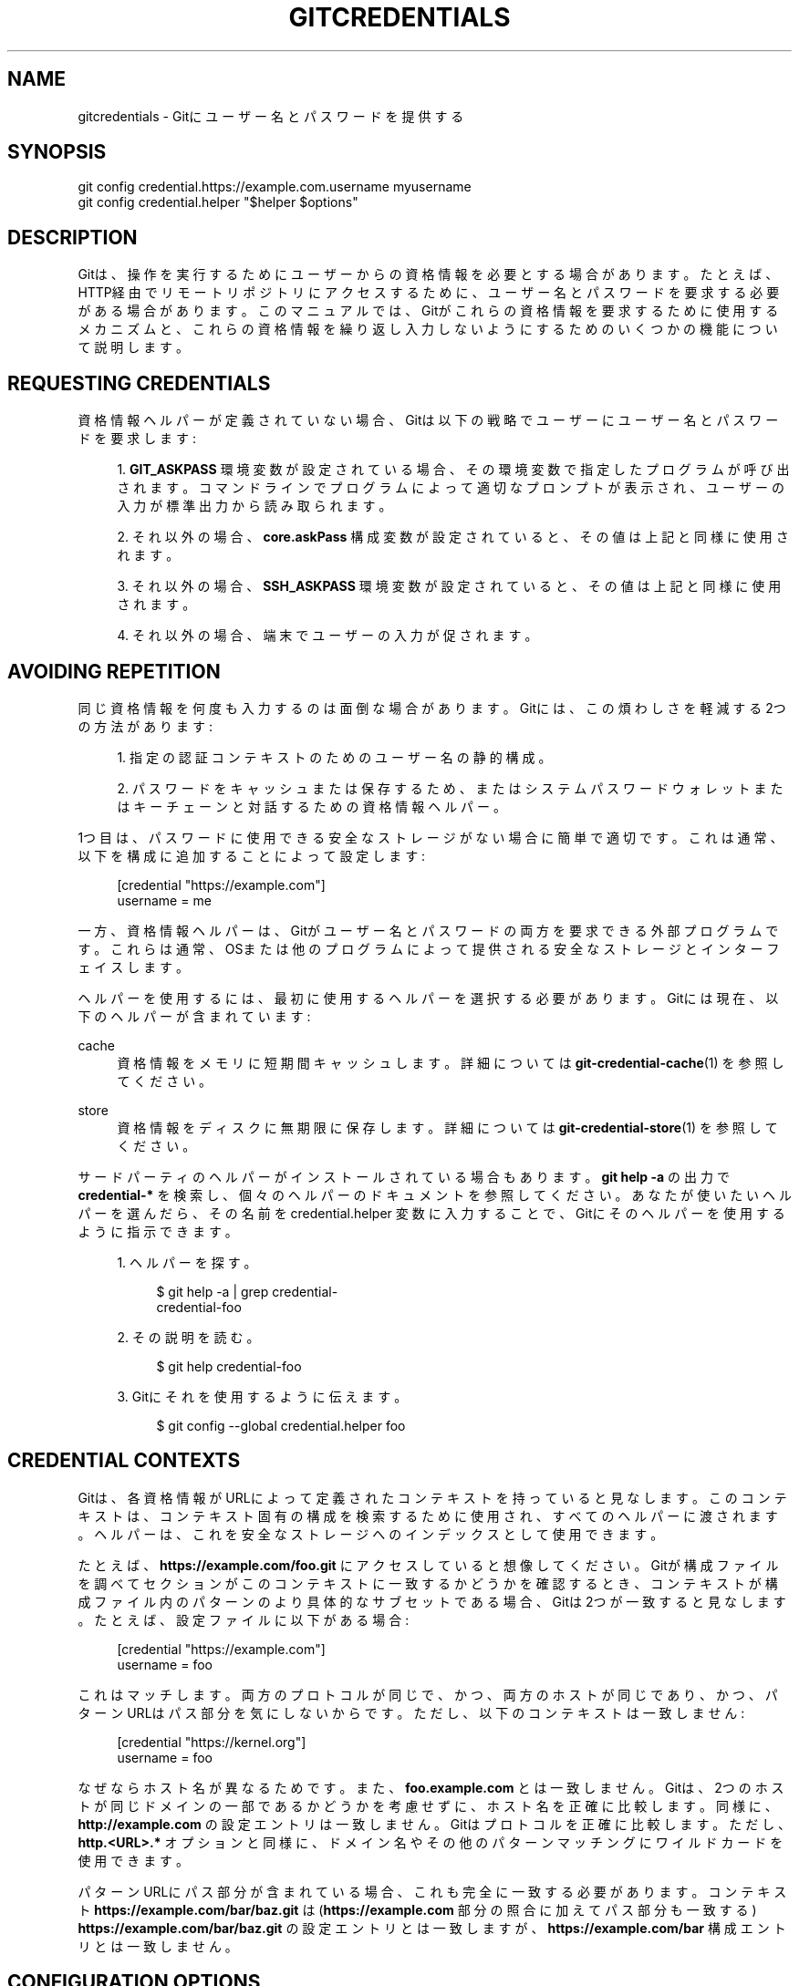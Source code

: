'\" t
.\"     Title: gitcredentials
.\"    Author: [FIXME: author] [see http://docbook.sf.net/el/author]
.\" Generator: DocBook XSL Stylesheets v1.79.1 <http://docbook.sf.net/>
.\"      Date: 12/10/2022
.\"    Manual: Git Manual
.\"    Source: Git 2.38.0.rc1.238.g4f4d434dc6.dirty
.\"  Language: English
.\"
.TH "GITCREDENTIALS" "7" "12/10/2022" "Git 2\&.38\&.0\&.rc1\&.238\&.g" "Git Manual"
.\" -----------------------------------------------------------------
.\" * Define some portability stuff
.\" -----------------------------------------------------------------
.\" ~~~~~~~~~~~~~~~~~~~~~~~~~~~~~~~~~~~~~~~~~~~~~~~~~~~~~~~~~~~~~~~~~
.\" http://bugs.debian.org/507673
.\" http://lists.gnu.org/archive/html/groff/2009-02/msg00013.html
.\" ~~~~~~~~~~~~~~~~~~~~~~~~~~~~~~~~~~~~~~~~~~~~~~~~~~~~~~~~~~~~~~~~~
.ie \n(.g .ds Aq \(aq
.el       .ds Aq '
.\" -----------------------------------------------------------------
.\" * set default formatting
.\" -----------------------------------------------------------------
.\" disable hyphenation
.nh
.\" disable justification (adjust text to left margin only)
.ad l
.\" -----------------------------------------------------------------
.\" * MAIN CONTENT STARTS HERE *
.\" -----------------------------------------------------------------
.SH "NAME"
gitcredentials \- Gitにユーザー名とパスワードを提供する
.SH "SYNOPSIS"
.sp
.nf
git config credential\&.https://example\&.com\&.username myusername
git config credential\&.helper "$helper $options"
.fi
.sp
.SH "DESCRIPTION"
.sp
Gitは、操作を実行するためにユーザーからの資格情報を必要とする場合があります。たとえば、HTTP経由でリモートリポジトリにアクセスするために、ユーザー名とパスワードを要求する必要がある場合があります。このマニュアルでは、Gitがこれらの資格情報を要求するために使用するメカニズムと、これらの資格情報を繰り返し入力しないようにするためのいくつかの機能について説明します。
.SH "REQUESTING CREDENTIALS"
.sp
資格情報ヘルパーが定義されていない場合、Gitは以下の戦略でユーザーにユーザー名とパスワードを要求します:
.sp
.RS 4
.ie n \{\
\h'-04' 1.\h'+01'\c
.\}
.el \{\
.sp -1
.IP "  1." 4.2
.\}
\fBGIT_ASKPASS\fR
環境変数が設定されている場合、その環境変数で指定したプログラムが呼び出されます。コマンドラインでプログラムによって適切なプロンプトが表示され、ユーザーの入力が標準出力から読み取られます。
.RE
.sp
.RS 4
.ie n \{\
\h'-04' 2.\h'+01'\c
.\}
.el \{\
.sp -1
.IP "  2." 4.2
.\}
それ以外の場合、
\fBcore\&.askPass\fR
構成変数が設定されていると、その値は上記と同様に使用されます。
.RE
.sp
.RS 4
.ie n \{\
\h'-04' 3.\h'+01'\c
.\}
.el \{\
.sp -1
.IP "  3." 4.2
.\}
それ以外の場合、\fBSSH_ASKPASS\fR
環境変数が設定されていると、その値は上記と同様に使用されます。
.RE
.sp
.RS 4
.ie n \{\
\h'-04' 4.\h'+01'\c
.\}
.el \{\
.sp -1
.IP "  4." 4.2
.\}
それ以外の場合、端末でユーザーの入力が促されます。
.RE
.SH "AVOIDING REPETITION"
.sp
同じ資格情報を何度も入力するのは面倒な場合があります。 Gitには、この煩わしさを軽減する2つの方法があります:
.sp
.RS 4
.ie n \{\
\h'-04' 1.\h'+01'\c
.\}
.el \{\
.sp -1
.IP "  1." 4.2
.\}
指定の認証コンテキストのためのユーザー名の静的構成。
.RE
.sp
.RS 4
.ie n \{\
\h'-04' 2.\h'+01'\c
.\}
.el \{\
.sp -1
.IP "  2." 4.2
.\}
パスワードをキャッシュまたは保存するため、またはシステムパスワードウォレットまたはキーチェーンと対話するための資格情報ヘルパー。
.RE
.sp
1つ目は、パスワードに使用できる安全なストレージがない場合に簡単で適切です。これは通常、以下を構成に追加することによって設定します:
.sp
.if n \{\
.RS 4
.\}
.nf
[credential "https://example\&.com"]
        username = me
.fi
.if n \{\
.RE
.\}
.sp
.sp
一方、資格情報ヘルパーは、Gitがユーザー名とパスワードの両方を要求できる外部プログラムです。これらは通常、OSまたは他のプログラムによって提供される安全なストレージとインターフェイスします。
.sp
ヘルパーを使用するには、最初に使用するヘルパーを選択する必要があります。Gitには現在、以下のヘルパーが含まれています:
.PP
cache
.RS 4
資格情報をメモリに短期間キャッシュします。 詳細については
\fBgit-credential-cache\fR(1)
を参照してください。
.RE
.PP
store
.RS 4
資格情報をディスクに無期限に保存します。詳細については
\fBgit-credential-store\fR(1)
を参照してください。
.RE
.sp
サードパーティのヘルパーがインストールされている場合もあります。 \fBgit help \-a\fR の出力で \fBcredential\-*\fR を検索し、個々のヘルパーのドキュメントを参照してください。あなたが使いたいヘルパーを選んだら、その名前を credential\&.helper 変数に入力することで、Gitにそのヘルパーを使用するように指示できます。
.sp
.RS 4
.ie n \{\
\h'-04' 1.\h'+01'\c
.\}
.el \{\
.sp -1
.IP "  1." 4.2
.\}
ヘルパーを探す。
.sp
.if n \{\
.RS 4
.\}
.nf
$ git help \-a | grep credential\-
credential\-foo
.fi
.if n \{\
.RE
.\}
.sp
.RE
.sp
.RS 4
.ie n \{\
\h'-04' 2.\h'+01'\c
.\}
.el \{\
.sp -1
.IP "  2." 4.2
.\}
その説明を読む。
.sp
.if n \{\
.RS 4
.\}
.nf
$ git help credential\-foo
.fi
.if n \{\
.RE
.\}
.sp
.RE
.sp
.RS 4
.ie n \{\
\h'-04' 3.\h'+01'\c
.\}
.el \{\
.sp -1
.IP "  3." 4.2
.\}
Gitにそれを使用するように伝えます。
.sp
.if n \{\
.RS 4
.\}
.nf
$ git config \-\-global credential\&.helper foo
.fi
.if n \{\
.RE
.\}
.sp
.RE
.SH "CREDENTIAL CONTEXTS"
.sp
Gitは、各資格情報がURLによって定義されたコンテキストを持っていると見なします。このコンテキストは、コンテキスト固有の構成を検索するために使用され、すべてのヘルパーに渡されます。ヘルパーは、これを安全なストレージへのインデックスとして使用できます。
.sp
たとえば、 \fBhttps://example\&.com/foo\&.git\fR にアクセスしていると想像してください。Gitが構成ファイルを調べてセクションがこのコンテキストに一致するかどうかを確認するとき、コンテキストが構成ファイル内のパターンのより具体的なサブセットである場合、Gitは2つが一致すると見なします。たとえば、設定ファイルに以下がある場合:
.sp
.if n \{\
.RS 4
.\}
.nf
[credential "https://example\&.com"]
        username = foo
.fi
.if n \{\
.RE
.\}
.sp
.sp
これはマッチします。両方のプロトコルが同じで、かつ、両方のホストが同じであり、かつ、パターンURLはパス部分を気にしないからです。ただし、以下のコンテキストは一致しません:
.sp
.if n \{\
.RS 4
.\}
.nf
[credential "https://kernel\&.org"]
        username = foo
.fi
.if n \{\
.RE
.\}
.sp
.sp
なぜならホスト名が異なるためです。 また、 \fBfoo\&.example\&.com\fR とは一致しません。 Gitは、2つのホストが同じドメインの一部であるかどうかを考慮せずに、ホスト名を正確に比較します。 同様に、 \fBhttp://example\&.com\fR の設定エントリは一致しません。Gitはプロトコルを正確に比較します。 ただし、 \fBhttp\&.<URL>\&.*\fR オプションと同様に、ドメイン名やその他のパターンマッチングにワイルドカードを使用できます。
.sp
パターンURLにパス部分が含まれている場合、これも完全に一致する必要があります。コンテキスト \fBhttps://example\&.com/bar/baz\&.git\fR は(\fBhttps://example\&.com\fR 部分の照合に加えてパス部分も一致する) \fBhttps://example\&.com/bar/baz\&.git\fR の設定エントリとは一致しますが、 \fBhttps://example\&.com/bar\fR 構成エントリとは一致しません。
.SH "CONFIGURATION OPTIONS"
.sp
コンテキストのオプションは、 \fBcredential\&.*\fR (すべての資格情報に適用) または \fBcredential\&.<URL>\&.*\fR のいずれかで構成できます。ここで、 <URL> は上記のコンテキストと一致します。
.sp
以下のオプションは、どちらの場所でも使用できます:
.PP
helper
.RS 4
外部資格情報ヘルパーの名前、および関連するオプション。ヘルパー名が絶対パスでない場合は、文字列
\fBgit credential\-\fR
が先頭に追加されます。結果の文字列はシェルによって実行されます(たとえば、これを
\fBfoo \-\-option=bar\fR
に設定すると、シェルを介して
\fBgit credential\-foo \-\-option=bar\fR
が実行されます。例については使用するヘルパーのマニュアルを参照してください。
.sp
\fBcredential\&.helper\fR
構成変数のインスタンスが複数ある場合、各ヘルパーが順番に試行され、ユーザー名 または パスワード または 何も提供しない 場合があります。Gitがユーザー名とパスワードの両方を取得すると、それ以上ヘルパーは試行されません。
.sp
\fBcredential\&.helper\fR
が空の文字列に設定されている場合、これによりヘルパーリストが空にリセットされます(したがって、空の文字列ヘルパーを構成し、その後に必要なヘルパーのセットを構成することで、優先度の低い構成ファイルによって設定されたヘルパーをオーバーライドできます)。
.RE
.PP
username
.RS 4
URLに指定されていない場合のデフォルトのユーザー名。
.RE
.PP
useHttpPath
.RS 4
デフォルトでは、Gitはhttp URLのパス部分を外部ヘルパーを介して照合する価値があるとは見なしません。 これは、
\fBhttps://example\&.com/foo\&.git\fR
に保存されている資格情報が
\fBhttps://example\&.com/bar\&.git\fR
にも使用されることを意味します。これらの場合を区別したい場合は、このオプションを「true」に設定してください。
.RE
.SH "CUSTOM HELPERS"
.sp
あなた独自のカスタムヘルパーを作成して、資格情報を保持している任意のシステムとインターフェイスすることができます。
.sp
資格情報ヘルパーは、資格情報を長期ストレージとの間でフェッチまたは保存するためにGitによって実行されるプログラムです(「長期」とは単一のGitプロセスよりも単純に長いという意味です。たとえば、資格情報はメモリ内に数分間、またはディスク上で無期限に保存される場合があります)。
.sp
各ヘルパーは、構成変数 \fBcredential\&.helper\fR の単一の文字列で指定されます(その他 \fBgit-config\fR(1) を参照)。文字列はGitによって、以下のルールを使用して実行されるコマンドに変換されます:
.sp
.RS 4
.ie n \{\
\h'-04' 1.\h'+01'\c
.\}
.el \{\
.sp -1
.IP "  1." 4.2
.\}
ヘルパー文字列が "!" で始まる場合、それはシェルスニペットと見なされ、 "!" の後のすべてが コマンドになります。
.RE
.sp
.RS 4
.ie n \{\
\h'-04' 2.\h'+01'\c
.\}
.el \{\
.sp -1
.IP "  2." 4.2
.\}
それ以外の場合、ヘルパー文字列が絶対パスで始まる場合は、文字列がそのままコマンドとして扱われます。
.RE
.sp
.RS 4
.ie n \{\
\h'-04' 3.\h'+01'\c
.\}
.el \{\
.sp -1
.IP "  3." 4.2
.\}
それ以外の場合は、文字列 "git credential\-" がヘルパー文字列の前に付加され、その結果がコマンドになります。
.RE
.sp
結果のコマンドには「operation」引数が追加され(詳細は下記参照)、結果はシェルによって実行されます。
.sp
仕様の例を以下に示します:
.sp
.if n \{\
.RS 4
.\}
.nf
# run "git credential\-foo"
[credential]
        helper = foo

# same as above, but pass an argument to the helper
[credential]
        helper = "foo \-\-bar=baz"

# the arguments are parsed by the shell, so use shell
# quoting if necessary
[credential]
        helper = "foo \-\-bar=\*(Aqwhitespace arg\*(Aq"

# you can also use an absolute path, which will not use the git wrapper
[credential]
        helper = "/path/to/my/helper \-\-with\-arguments"

# or you can specify your own shell snippet
[credential "https://example\&.com"]
        username = your_user
        helper = "!f() { test \e"$1\e" = get && echo \e"password=$(cat $HOME/\&.secret)\e"; }; f"
.fi
.if n \{\
.RE
.\}
.sp
.sp
一般的に、上記の ルール(3）は、ユーザーが指定するのが最も簡単です。資格情報ヘルパーの作成者は、プログラムに "git\-credential\-$NAME" という名前を付け、インストール中に \fB$PATH\fR または \fB$GIT_EXEC_PATH\fR に配置して、ユーザーが \fBgit config credential\&.helper $NAME\fR を有効にできるようにすることで、ユーザーを支援するように努める必要があります。
.sp
ヘルパーが実行されると、コマンドラインに以下のいずれかの「操作」引数が追加されます:
.PP
\fBget\fR
.RS 4
一致する資格情報が存在する場合は、それを返します。
.RE
.PP
\fBstore\fR
.RS 4
ヘルパーに該当する場合は、資格情報を保存します。
.RE
.PP
\fBerase\fR
.RS 4
もしあれば、ヘルパーのストレージから一致する資格情報を削除します。
.RE
.sp
資格情報の詳細は、ヘルパーの標準入力ストリームで提供されます。正確な形式は、 \fBgit credential\fR 配管コマンドの 入力/出力形式 と同じです(詳細な仕様については、 \fBgit-credential\fR(1) の「INPUT/OUTPUT FORMAT」のセクションを参照してください)。
.sp
`get`操作の場合、ヘルパーは標準出力の属性のリストを同じ形式で作成する必要があります(一般的な属性については \fBgit-credential\fR(1) を参照してください)。ヘルパーはサブセットを自由に作成できます。提供するのに役立つものがない場合は、値をまったく作成しません。提供された属性は、Gitの資格情報サブシステムによってすでに知られている属性を上書きします。
.sp
すべての属性を上書きすることが可能ですが、正常に動作するヘルパーは、ユーザー名とパスワード以外の属性については上書きしないようにする必要があります。
.sp
ヘルパーが \fBtrue\fR または \fB1\fR の値で \fBquit\fR 属性を出力した場合、それ以上のヘルパーは参照されず、ユーザーにプロンプトも表示されません(資格情報が提供されていない場合、操作は失敗します)。
.sp
同様に、ユーザー名とパスワードの両方が提供されると、ヘルパーに相談することはありません。
.sp
\fBstore\fR または \fBerase\fR 操作の場合、ヘルパーの出力は無視されます。
.sp
ヘルパーが要求された操作の実行に失敗した場合、または潜在的な問題をユーザーに通知する必要がある場合、ヘルパーは標準エラー出力に書き込むことがあります。
.sp
要求された操作(読み取り専用ストアなど)をサポートしていない場合は、要求を黙って無視する必要があります。
.sp
ヘルパーが他の操作を受け取った場合、ヘルパーはその要求を黙って無視する必要があります。これにより、将来の操作を追加する余地が残ります(古いヘルパーは新しい要求を無視するだけです)。
.SH "GIT"
.sp
Part of the \fBgit\fR(1) suite
